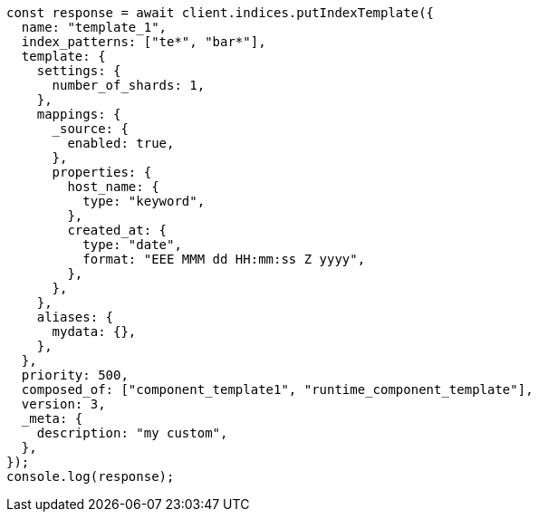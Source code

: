 // This file is autogenerated, DO NOT EDIT
// Use `node scripts/generate-docs-examples.js` to generate the docs examples

[source, js]
----
const response = await client.indices.putIndexTemplate({
  name: "template_1",
  index_patterns: ["te*", "bar*"],
  template: {
    settings: {
      number_of_shards: 1,
    },
    mappings: {
      _source: {
        enabled: true,
      },
      properties: {
        host_name: {
          type: "keyword",
        },
        created_at: {
          type: "date",
          format: "EEE MMM dd HH:mm:ss Z yyyy",
        },
      },
    },
    aliases: {
      mydata: {},
    },
  },
  priority: 500,
  composed_of: ["component_template1", "runtime_component_template"],
  version: 3,
  _meta: {
    description: "my custom",
  },
});
console.log(response);
----
